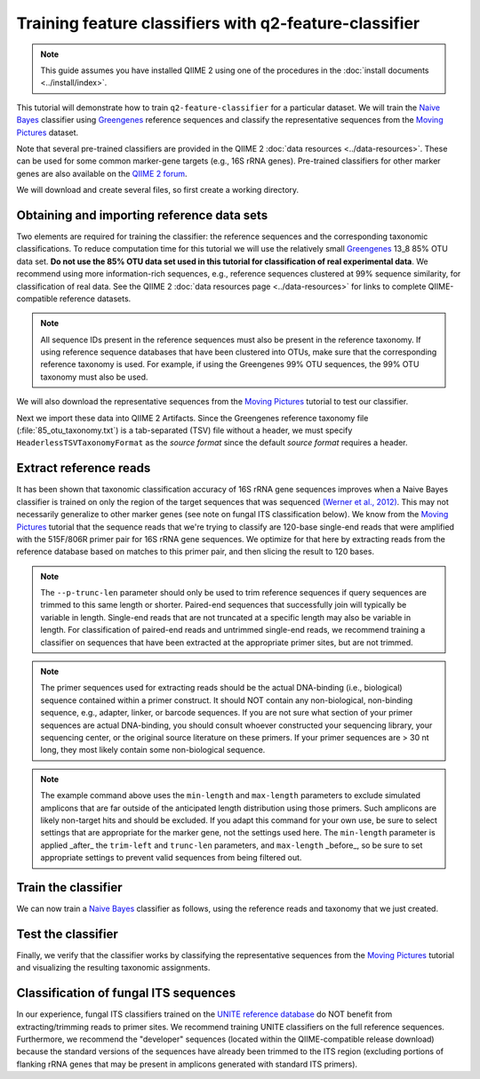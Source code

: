 Training feature classifiers with q2-feature-classifier
=======================================================

.. note:: This guide assumes you have installed QIIME 2 using one of the procedures in the :doc:`install documents <../install/index>`.

This tutorial will demonstrate how to train ``q2-feature-classifier`` for a particular dataset. We will train the `Naive Bayes`_ classifier using `Greengenes`_ reference sequences and classify the representative sequences from the `Moving Pictures`_ dataset.

Note that several pre-trained classifiers are provided in the QIIME 2 :doc:`data resources <../data-resources>`. These can be used for some common marker-gene targets (e.g., 16S rRNA genes). Pre-trained classifiers for other marker genes are also available on the `QIIME 2 forum`_.

We will download and create several files, so first create a working directory.

.. command-block::
   :no-exec:

   mkdir training-feature-classifiers
   cd training-feature-classifiers

Obtaining and importing reference data sets
-------------------------------------------

Two elements are required for training the classifier: the reference sequences and the corresponding taxonomic classifications. To reduce computation time for this tutorial we will use the relatively small `Greengenes`_ 13_8 85% OTU data set. **Do not use the 85% OTU data set used in this tutorial for classification of real experimental data**. We recommend using more information-rich sequences, e.g., reference sequences clustered at 99% sequence similarity, for classification of real data. See the QIIME 2 :doc:`data resources page <../data-resources>` for links to complete QIIME-compatible reference datasets.

.. note:: All sequence IDs present in the reference sequences must also be present in the reference taxonomy. If using reference sequence databases that have been clustered into OTUs, make sure that the corresponding reference taxonomy is used. For example, if using the Greengenes 99% OTU sequences, the 99% OTU taxonomy must also be used.

We will also download the representative sequences from the `Moving Pictures`_ tutorial to test our classifier.

.. download::
   :url: https://data.qiime2.org/2022.4/tutorials/training-feature-classifiers/85_otus.fasta
   :saveas: 85_otus.fasta

.. download::
   :url: https://data.qiime2.org/2022.4/tutorials/training-feature-classifiers/85_otu_taxonomy.txt
   :saveas: 85_otu_taxonomy.txt

.. download::
   :url: https://data.qiime2.org/2022.4/tutorials/training-feature-classifiers/rep-seqs.qza
   :saveas: rep-seqs.qza

Next we import these data into QIIME 2 Artifacts. Since the Greengenes reference taxonomy file (:file:`85_otu_taxonomy.txt`) is a tab-separated (TSV) file without a header, we must specify ``HeaderlessTSVTaxonomyFormat`` as the *source format* since the default *source format* requires a header.

.. command-block::

   qiime tools import \
     --type 'FeatureData[Sequence]' \
     --input-path 85_otus.fasta \
     --output-path 85_otus.qza

   qiime tools import \
     --type 'FeatureData[Taxonomy]' \
     --input-format HeaderlessTSVTaxonomyFormat \
     --input-path 85_otu_taxonomy.txt \
     --output-path ref-taxonomy.qza


Extract reference reads
-----------------------

It has been shown that taxonomic classification accuracy of 16S rRNA gene sequences improves when a Naive Bayes classifier is trained on only the region of the target sequences that was sequenced `(Werner et al., 2012)`_. This may not necessarily generalize to other marker genes (see note on fungal ITS classification below). We know from the `Moving Pictures`_ tutorial that the sequence reads that we're trying to classify are 120-base single-end reads that were amplified with the 515F/806R primer pair for 16S rRNA gene sequences. We optimize for that here by extracting reads from the reference database based on matches to this primer pair, and then slicing the result to 120 bases.

.. command-block::

   qiime feature-classifier extract-reads \
     --i-sequences 85_otus.qza \
     --p-f-primer GTGCCAGCMGCCGCGGTAA \
     --p-r-primer GGACTACHVGGGTWTCTAAT \
     --p-trunc-len 120 \
     --p-min-length 100 \
     --p-max-length 400 \
     --o-reads ref-seqs.qza

.. note:: The ``--p-trunc-len`` parameter should only be used to trim reference sequences if query sequences are trimmed to this same length or shorter. Paired-end sequences that successfully join will typically be variable in length. Single-end reads that are not truncated at a specific length may also be variable in length. For classification of paired-end reads and untrimmed single-end reads, we recommend training a classifier on sequences that have been extracted at the appropriate primer sites, but are not trimmed.

.. note:: The primer sequences used for extracting reads should be the actual DNA-binding (i.e., biological) sequence contained within a primer construct. It should NOT contain any non-biological, non-binding sequence, e.g., adapter, linker, or barcode sequences. If you are not sure what section of your primer sequences are actual DNA-binding, you should consult whoever constructed your sequencing library, your sequencing center, or the original source literature on these primers. If your primer sequences are > 30 nt long, they most likely contain some non-biological sequence.

.. note:: The example command above uses the ``min-length`` and ``max-length`` parameters to exclude simulated amplicons that are far outside of the anticipated length distribution using those primers. Such amplicons are likely non-target hits and should be excluded. If you adapt this command for your own use, be sure to select settings that are appropriate for the marker gene, not the settings used here. The ``min-length`` parameter is applied _after_ the ``trim-left`` and ``trunc-len`` parameters, and ``max-length`` _before_, so be sure to set appropriate settings to prevent valid sequences from being filtered out.


Train the classifier
--------------------

We can now train a `Naive Bayes`_ classifier as follows, using the reference reads and taxonomy that we just created.

.. command-block::

   qiime feature-classifier fit-classifier-naive-bayes \
     --i-reference-reads ref-seqs.qza \
     --i-reference-taxonomy ref-taxonomy.qza \
     --o-classifier classifier.qza

Test the classifier
-------------------

Finally, we verify that the classifier works by classifying the representative sequences from the `Moving Pictures`_ tutorial and visualizing the resulting taxonomic assignments.

.. command-block::

   qiime feature-classifier classify-sklearn \
     --i-classifier classifier.qza \
     --i-reads rep-seqs.qza \
     --o-classification taxonomy.qza

   qiime metadata tabulate \
     --m-input-file taxonomy.qza \
     --o-visualization taxonomy.qzv


Classification of fungal ITS sequences
--------------------------------------

In our experience, fungal ITS classifiers trained on the `UNITE reference database`_ do NOT benefit from extracting/trimming reads to primer sites. We recommend training UNITE classifiers on the full reference sequences. Furthermore, we recommend the "developer" sequences (located within the QIIME-compatible release download) because the standard versions of the sequences have already been trimmed to the ITS region (excluding portions of flanking rRNA genes that may be present in amplicons generated with standard ITS primers).


.. _Moving Pictures: ../moving-pictures/index.html
.. _QIIME 2 forum: https://forum.qiime2.org/c/community-contributions/data-resources
.. _Naive Bayes: http://scikit-learn.org/stable/modules/naive_bayes.html#multinomial-naive-bayes
.. _Greengenes: http://qiime.org/home_static/dataFiles.html
.. _(Werner et al., 2012): https://www.ncbi.nlm.nih.gov/pubmed/21716311
.. _UNITE reference database: https://unite.ut.ee/repository.php

